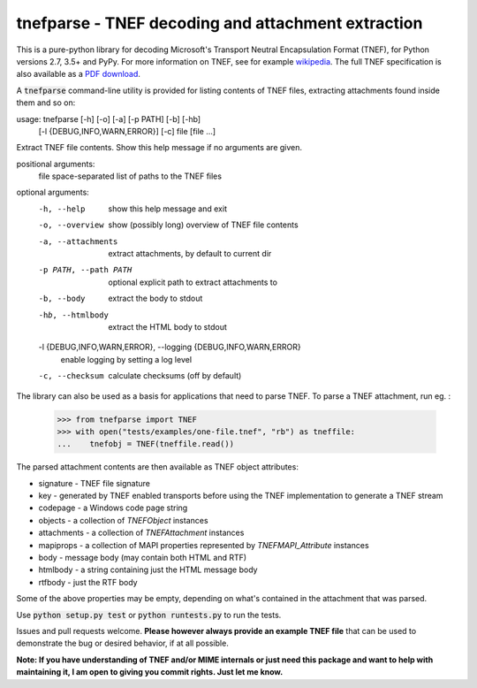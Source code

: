 tnefparse - TNEF decoding and attachment extraction
===================================================

.. image:: https://badge.fury.io/py/tnefparse.png
    :target: http://badge.fury.io/py/tnefparse

.. image:: https://travis-ci.org/koodaamo/tnefparse.png?branch=master
        :target: https://travis-ci.org/koodaamo/tnefparse

.. image:: https://codecov.io/gh/koodaamo/tnefparse/branch/master/graph/badge.svg
  :target: https://codecov.io/gh/koodaamo/tnefparse

This is a pure-python library for decoding Microsoft's Transport Neutral Encapsulation Format (TNEF), for Python
versions 2.7, 3.5+ and PyPy. For more information on TNEF, see for example 
`wikipedia <http://en.wikipedia.org/wiki/Transport_Neutral_Encapsulation_Format>`_. The full TNEF specification
is also available as a `PDF download <https://interoperability.blob.core.windows.net/files/MS-OXTNEF/[MS-OXTNEF].pdf>`_.

A :code:`tnefparse` command-line utility is provided for listing contents of TNEF files, extracting attachments
found inside them and so on:

usage: tnefparse [-h] [-o] [-a] [-p PATH] [-b] [-hb]
                 [-l {DEBUG,INFO,WARN,ERROR}] [-c]
                 file [file ...]

Extract TNEF file contents. Show this help message if no arguments are given.

positional arguments:
  file                  space-separated list of paths to the TNEF files

optional arguments:
  -h, --help            show this help message and exit
  -o, --overview        show (possibly long) overview of TNEF file contents
  -a, --attachments     extract attachments, by default to current dir
  -p PATH, --path PATH  optional explicit path to extract attachments to
  -b, --body            extract the body to stdout
  -hb, --htmlbody       extract the HTML body to stdout
  -l {DEBUG,INFO,WARN,ERROR}, --logging {DEBUG,INFO,WARN,ERROR}
                        enable logging by setting a log level
  -c, --checksum        calculate checksums (off by default)


The library can also be used as a basis for applications that need to parse TNEF. To parse a TNEF attachment, run eg. :

 >>> from tnefparse import TNEF
 >>> with open("tests/examples/one-file.tnef", "rb") as tneffile:
 ...    tnefobj = TNEF(tneffile.read())

The parsed attachment contents are then available as TNEF object attributes:

* signature - TNEF file signature
* key - generated by TNEF enabled transports before using the TNEF implementation to generate a TNEF stream
* codepage - a Windows code page string
* objects - a collection of `TNEFObject` instances
* attachments - a collection of `TNEFAttachment` instances
* mapiprops - a collection of MAPI properties represented by `TNEFMAPI_Attribute` instances
* body - message body (may contain both HTML and RTF)
* htmlbody - a string containing just the HTML message body 
* rtfbody - just the RTF body

Some of the above properties may be empty, depending on what's contained in the attachment that was parsed.

Use :code:`python setup.py test` or :code:`python runtests.py` to run the tests.

Issues and pull requests welcome. **Please however always provide an example TNEF file** that can be used to demonstrate the bug or desired behavior, if at all possible.

**Note: If you have understanding of TNEF and/or MIME internals or just need this package and want to help with maintaining it, I am open to giving you commit rights. Just let me know.**

.. highlight:: python
